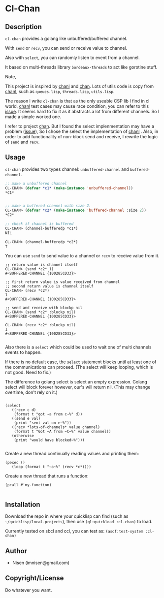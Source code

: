 #+OPTIONS: toc:nil
* Cl-Chan 
** Description
~cl-chan~ provides a golang like unbuffered/buffered channel.

With ~send~ or ~recv~, you can send or receive value to channel.

Also with ~select~, you can randomly listen to event from a channel.

It based on multi-threads library ~bordeaux-threads~ to act like gorotine stuff.


Note, 

This project is inspired by [[https://github.com/zkat/chanl][chanl]] and [[https://github.com/tylertreat/chan][chan]]. Lots of utils code is copy from  [[https://github.com/zkat/chanl][chanl]], such as ~queues.lisp~, ~threads.lisp~, ~utils.lisp~.

The reason I write ~cl-chan~ is that as the only useable CSP lib I find in cl world,  [[https://github.com/zkat/chanl][chanl]] test cases may cause race condition, you can refer to this [[https://github.com/zkat/chanl/issues/13][issue]]. 
It seems hard to fix it as it abstracts a lot from different channels. So I made a simple worked one.

I refer to project [[https://github.com/tylertreat/chan][chan]]. But I found the select implenmentation may have a problem ([[https://github.com/tylertreat/chan/issues/26][issue]]), So I chose the select the implementation of [[https://github.com/zkat/chanl][chanl]] .
Also, in order to add functionality of non-block send and receive, I rewrite the logic of ~send~ and ~recv~.


** Usage
~cl-chan~ provides two types channel: ~unbuffered-channel~ and ~buffered-channel~. 
#+BEGIN_SRC lisp
;; make a unbuffered channel
CL-CHAN> (defvar *c1* (make-instance 'unbuffered-channel))
*C1*


;; make a buffered channel with size 2.
CL-CHAN> (defvar *c2* (make-instance 'buffered-channel :size 2))
*C2*

;; check if channel is buffered
CL-CHAN> (channel-bufferedp *c1*)
NIL

CL-CHAN> (channel-bufferedp *c2*)
T
#+END_SRC


You can use ~send~ to send value to a channel or ~recv~ to receive value from it.
#+BEGIN_SRC 
;; return value is channel itself
CL-CHAN> (send *c2* 1)
#<BUFFERED-CHANNEL {100285CD33}>

;; first return value is value received from channel
;; second return value is channel itself
CL-CHAN> (recv *c2*)
1
#<BUFFERED-CHANNEL {100285CD33}>

;; send and receive with blockp nil
CL-CHAN> (send *c2* :blockp nil)
#<BUFFERED-CHANNEL {100285CD33}>

CL-CHAN> (recv *c2* :blockp nil)
1
#<BUFFERED-CHANNEL {100285CD33}>

#+END_SRC


Also there is a ~select~ which could be used to wait one of multi channels events to happen.

If there is no default case, the ~select~ statement blocks until at least one of the communications can proceed. (The select will keep looping, which is not good. Need to fix.)

The difference to golang select is select an empty expression. Golang select will block forever however, our's will return nil. (This may change overtime, don't rely on it.)

#+BEGIN_SRC 

(select
   ((recv c d)
    (format t "got ~a from c~%" d))
   ((send e val)
    (print "sent val on e~%"))
   ((recv *lots-of-channels* value channel)
    (format t "Got ~A from ~C~%" value channel))
   (otherwise
    (print "would have blocked~%")))

#+END_SRC



Create a new thread continually reading values and printing them:
#+BEGIN_SRC 
(pexec ()
   (loop (format t "~a~%" (recv *c*))))
#+END_SRC



Create a new thread that runs a function:
#+BEGIN_SRC 
(pcall #'my-function)

#+END_SRC





** Installation
Download the repo in where your quicklisp can find (such as ~~/quicklisp/local-projects~), then use ~(ql:quickload :cl-chan)~ to load.

Currently tested on sbcl and ccl, you can test as: ~(asdf:test-system :cl-chan)~


** Author

+ Nisen (imnisen@gmail.com)

** Copyright/License

Do whatever you want.

** TODOS                                                                        :noexport:
*** Add racing test for buffered channel
*** Do we need close and init of channel?
*** port other chanl rest concepts? chan.c other funcs?
*** A derived question:
how to eval code in runtime with lexcial scope variable.
Just like the before `select` version
